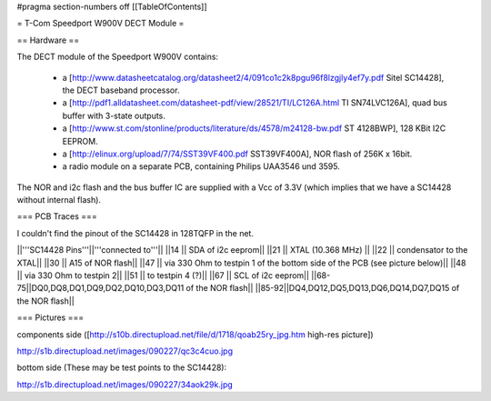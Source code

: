 #pragma section-numbers off
[[TableOfContents]]

= T-Com Speedport W900V DECT Module =

== Hardware ==

The DECT module of the Speedport W900V contains:

 * a [http://www.datasheetcatalog.org/datasheet2/4/091co1c2k8pgu96f8lzgjly4ef7y.pdf Sitel SC14428], the DECT baseband processor.
 * a [http://pdf1.alldatasheet.com/datasheet-pdf/view/28521/TI/LC126A.html TI SN74LVC126A], quad bus buffer with 3-state outputs.
 * a [http://www.st.com/stonline/products/literature/ds/4578/m24128-bw.pdf ST 4128BWP], 128 KBit I2C EEPROM.
 * a [http://elinux.org/upload/7/74/SST39VF400.pdf SST39VF400A], NOR flash of 256K x 16bit.
 * a radio module on a separate PCB, containing Philips UAA3546 und 3595.

The NOR and i2c flash and the bus buffer IC are supplied with a Vcc of 3.3V (which implies that we have a SC14428 without internal flash).

=== PCB Traces ===

I couldn't find the pinout of the SC14428 in 128TQFP in the net.

||'''SC14428 Pins'''||'''connected to'''||
||14 || SDA of i2c eeprom||
||21 || XTAL (10.368 MHz) ||
||22 || condensator to the XTAL||
||30 || A15 of NOR flash||
||47 || via 330 Ohm to testpin 1 of the bottom side of the PCB (see picture below)||
||48 || via 330 Ohm to testpin 2||
||51 || to testpin 4 (?)||
||67 || SCL of i2c eeprom||
||68-75||DQ0,DQ8,DQ1,DQ9,DQ2,DQ10,DQ3,DQ11 of the NOR flash||
||85-92||DQ4,DQ12,DQ5,DQ13,DQ6,DQ14,DQ7,DQ15 of the NOR flash||


=== Pictures ===

components side ([http://s10b.directupload.net/file/d/1718/qoab25ry_jpg.htm high-res picture])

http://s1b.directupload.net/images/090227/qc3c4cuo.jpg

bottom side (These may be test points to the SC14428):

http://s1b.directupload.net/images/090227/34aok29k.jpg
